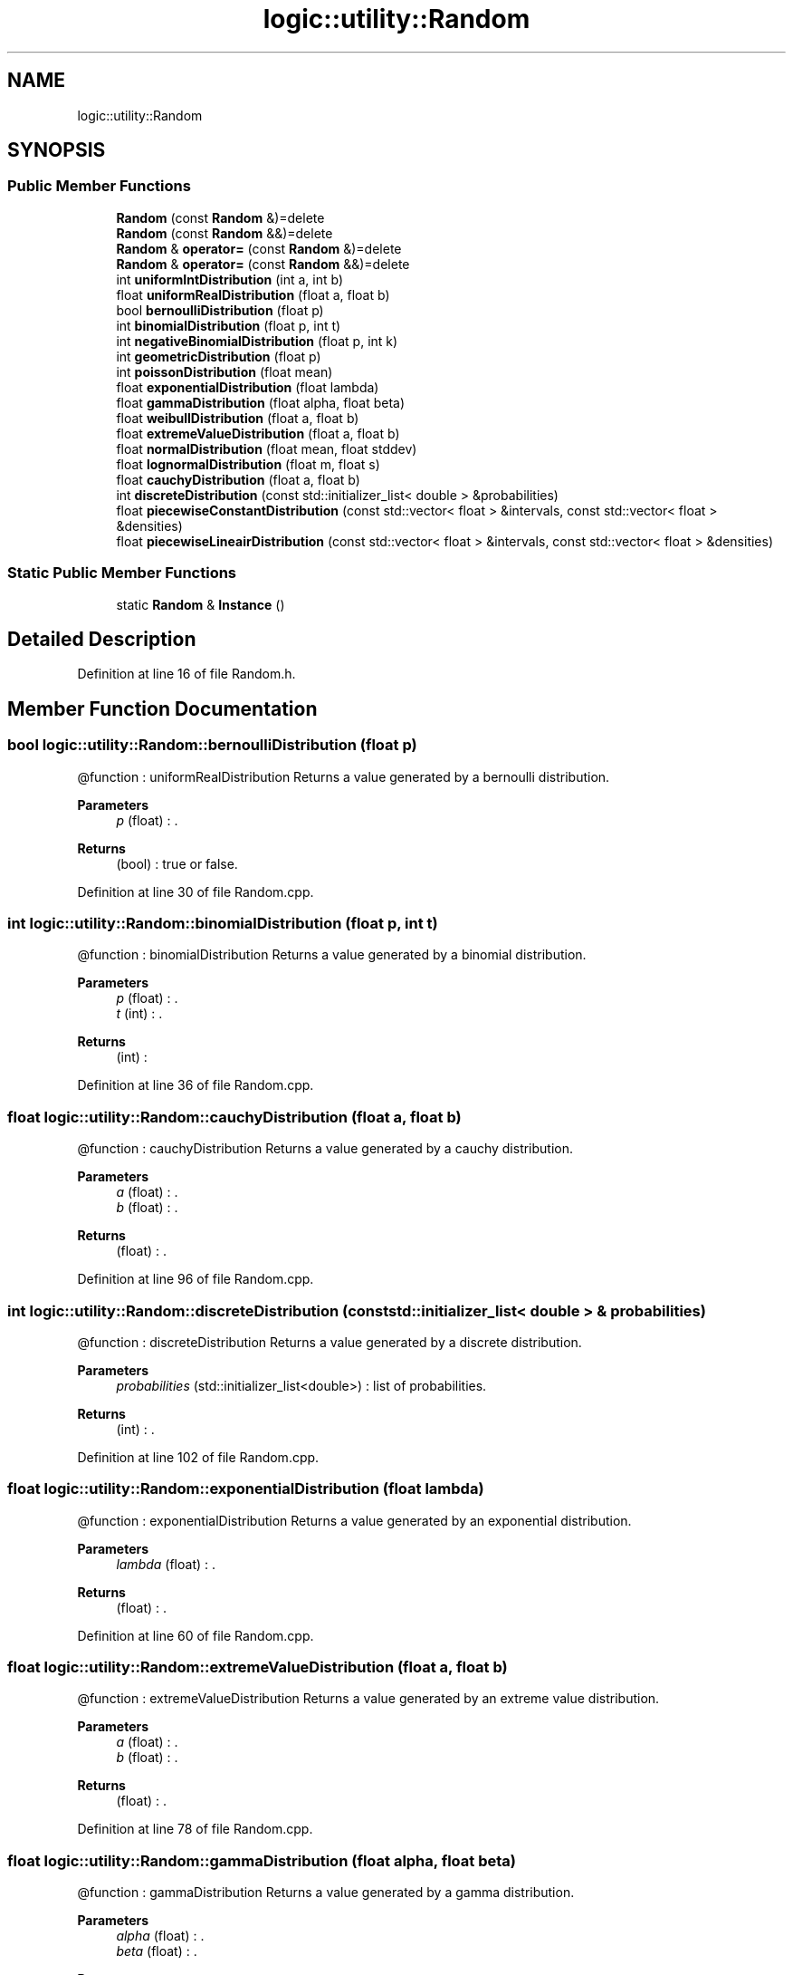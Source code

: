 .TH "logic::utility::Random" 3 "Tue Jan 11 2022" "Doxygen Test" \" -*- nroff -*-
.ad l
.nh
.SH NAME
logic::utility::Random
.SH SYNOPSIS
.br
.PP
.SS "Public Member Functions"

.in +1c
.ti -1c
.RI "\fBRandom\fP (const \fBRandom\fP &)=delete"
.br
.ti -1c
.RI "\fBRandom\fP (const \fBRandom\fP &&)=delete"
.br
.ti -1c
.RI "\fBRandom\fP & \fBoperator=\fP (const \fBRandom\fP &)=delete"
.br
.ti -1c
.RI "\fBRandom\fP & \fBoperator=\fP (const \fBRandom\fP &&)=delete"
.br
.ti -1c
.RI "int \fBuniformIntDistribution\fP (int a, int b)"
.br
.ti -1c
.RI "float \fBuniformRealDistribution\fP (float a, float b)"
.br
.ti -1c
.RI "bool \fBbernoulliDistribution\fP (float p)"
.br
.ti -1c
.RI "int \fBbinomialDistribution\fP (float p, int t)"
.br
.ti -1c
.RI "int \fBnegativeBinomialDistribution\fP (float p, int k)"
.br
.ti -1c
.RI "int \fBgeometricDistribution\fP (float p)"
.br
.ti -1c
.RI "int \fBpoissonDistribution\fP (float mean)"
.br
.ti -1c
.RI "float \fBexponentialDistribution\fP (float lambda)"
.br
.ti -1c
.RI "float \fBgammaDistribution\fP (float alpha, float beta)"
.br
.ti -1c
.RI "float \fBweibullDistribution\fP (float a, float b)"
.br
.ti -1c
.RI "float \fBextremeValueDistribution\fP (float a, float b)"
.br
.ti -1c
.RI "float \fBnormalDistribution\fP (float mean, float stddev)"
.br
.ti -1c
.RI "float \fBlognormalDistribution\fP (float m, float s)"
.br
.ti -1c
.RI "float \fBcauchyDistribution\fP (float a, float b)"
.br
.ti -1c
.RI "int \fBdiscreteDistribution\fP (const std::initializer_list< double > &probabilities)"
.br
.ti -1c
.RI "float \fBpiecewiseConstantDistribution\fP (const std::vector< float > &intervals, const std::vector< float > &densities)"
.br
.ti -1c
.RI "float \fBpiecewiseLineairDistribution\fP (const std::vector< float > &intervals, const std::vector< float > &densities)"
.br
.in -1c
.SS "Static Public Member Functions"

.in +1c
.ti -1c
.RI "static \fBRandom\fP & \fBInstance\fP ()"
.br
.in -1c
.SH "Detailed Description"
.PP 
Definition at line 16 of file Random\&.h\&.
.SH "Member Function Documentation"
.PP 
.SS "bool logic::utility::Random::bernoulliDistribution (float p)"
@function : uniformRealDistribution Returns a value generated by a bernoulli distribution\&. 
.PP
\fBParameters\fP
.RS 4
\fIp\fP (float) : \&. 
.RE
.PP
\fBReturns\fP
.RS 4
(bool) : true or false\&. 
.RE
.PP

.PP
Definition at line 30 of file Random\&.cpp\&.
.SS "int logic::utility::Random::binomialDistribution (float p, int t)"
@function : binomialDistribution Returns a value generated by a binomial distribution\&. 
.PP
\fBParameters\fP
.RS 4
\fIp\fP (float) : \&. 
.br
\fIt\fP (int) : \&. 
.RE
.PP
\fBReturns\fP
.RS 4
(int) : 
.RE
.PP

.PP
Definition at line 36 of file Random\&.cpp\&.
.SS "float logic::utility::Random::cauchyDistribution (float a, float b)"
@function : cauchyDistribution Returns a value generated by a cauchy distribution\&. 
.PP
\fBParameters\fP
.RS 4
\fIa\fP (float) : \&. 
.br
\fIb\fP (float) : \&. 
.RE
.PP
\fBReturns\fP
.RS 4
(float) : \&. 
.RE
.PP

.PP
Definition at line 96 of file Random\&.cpp\&.
.SS "int logic::utility::Random::discreteDistribution (const std::initializer_list< double > & probabilities)"
@function : discreteDistribution Returns a value generated by a discrete distribution\&. 
.PP
\fBParameters\fP
.RS 4
\fIprobabilities\fP (std::initializer_list<double>) : list of probabilities\&. 
.RE
.PP
\fBReturns\fP
.RS 4
(int) : \&. 
.RE
.PP

.PP
Definition at line 102 of file Random\&.cpp\&.
.SS "float logic::utility::Random::exponentialDistribution (float lambda)"
@function : exponentialDistribution Returns a value generated by an exponential distribution\&. 
.PP
\fBParameters\fP
.RS 4
\fIlambda\fP (float) : \&. 
.RE
.PP
\fBReturns\fP
.RS 4
(float) : \&. 
.RE
.PP

.PP
Definition at line 60 of file Random\&.cpp\&.
.SS "float logic::utility::Random::extremeValueDistribution (float a, float b)"
@function : extremeValueDistribution Returns a value generated by an extreme value distribution\&. 
.PP
\fBParameters\fP
.RS 4
\fIa\fP (float) : \&. 
.br
\fIb\fP (float) : \&. 
.RE
.PP
\fBReturns\fP
.RS 4
(float) : \&. 
.RE
.PP

.PP
Definition at line 78 of file Random\&.cpp\&.
.SS "float logic::utility::Random::gammaDistribution (float alpha, float beta)"
@function : gammaDistribution Returns a value generated by a gamma distribution\&. 
.PP
\fBParameters\fP
.RS 4
\fIalpha\fP (float) : \&. 
.br
\fIbeta\fP (float) : \&. 
.RE
.PP
\fBReturns\fP
.RS 4
(float) : \&. 
.RE
.PP

.PP
Definition at line 66 of file Random\&.cpp\&.
.SS "int logic::utility::Random::geometricDistribution (float p)"
@function : geometricDistribution Returns a value generated by a geometric distribution\&. 
.PP
\fBParameters\fP
.RS 4
\fIp\fP (float) : \&. 
.RE
.PP
\fBReturns\fP
.RS 4
(int) : \&. 
.RE
.PP

.PP
Definition at line 48 of file Random\&.cpp\&.
.SS "float logic::utility::Random::lognormalDistribution (float m, float s)"
@function : lognormalDistribution Returns a value generated by a lognormal distribution\&. 
.PP
\fBParameters\fP
.RS 4
\fIm\fP (float) : \&. 
.br
\fIs\fP (float) : \&. 
.RE
.PP
\fBReturns\fP
.RS 4
(float) : \&. 
.RE
.PP

.PP
Definition at line 90 of file Random\&.cpp\&.
.SS "int logic::utility::Random::negativeBinomialDistribution (float p, int k)"
@function : negativeBinomialDistribution Returns a value generated by a negative binomial distribution\&. 
.PP
\fBParameters\fP
.RS 4
\fIp\fP (float) : \&. 
.br
\fIt\fP (int) : \&. 
.RE
.PP
\fBReturns\fP
.RS 4
(int) : \&. 
.RE
.PP

.PP
Definition at line 42 of file Random\&.cpp\&.
.SS "float logic::utility::Random::normalDistribution (float mean, float stddev)"
@function : normalDistribution Returns a value generated by a normal distribution\&. 
.PP
\fBParameters\fP
.RS 4
\fImean\fP (float) : \&. 
.br
\fIstddev\fP (float) : \&. 
.RE
.PP
\fBReturns\fP
.RS 4
(float) : \&. 
.RE
.PP

.PP
Definition at line 84 of file Random\&.cpp\&.
.SS "float logic::utility::Random::piecewiseConstantDistribution (const std::vector< float > & intervals, const std::vector< float > & densities)"
@function : piecewiseConstantDistribution Returns a value generated by a piecewise constant distribution\&. 
.PP
\fBParameters\fP
.RS 4
\fIintervals\fP (std::vector<float>) : list of the intervals\&. 
.br
\fIdensities\fP (std::vector<float>) : list of the densities (for the intervals)\&. 
.RE
.PP
\fBReturns\fP
.RS 4
(float) : random float from between one of the ranges in the intervals\&. 
.RE
.PP

.PP
Definition at line 108 of file Random\&.cpp\&.
.SS "float logic::utility::Random::piecewiseLineairDistribution (const std::vector< float > & intervals, const std::vector< float > & densities)"
@function : piecewiseLineairDistribution Returns a value generated by a piecewise lineair distribution\&. 
.PP
\fBParameters\fP
.RS 4
\fIintervals\fP (std::vector<float>) : list of the intervals\&. 
.br
\fIdensities\fP (std::vector<float>) : list of the densities (for the intervals)\&. 
.RE
.PP
\fBReturns\fP
.RS 4
(float) : random float from between one of the ranges in the intervals\&. 
.RE
.PP

.PP
Definition at line 115 of file Random\&.cpp\&.
.SS "int logic::utility::Random::poissonDistribution (float mean)"
@function : poissonDistribution Returns a value generated by a poisson distribution\&. 
.PP
\fBParameters\fP
.RS 4
\fImean\fP (float) : \&. 
.RE
.PP
\fBReturns\fP
.RS 4
(int) : \&. 
.RE
.PP

.PP
Definition at line 54 of file Random\&.cpp\&.
.SS "int logic::utility::Random::uniformIntDistribution (int a, int b)"
@function : uniformIntDistribution Returns a value generated by a uniform integer distribution\&. 
.PP
\fBParameters\fP
.RS 4
\fIa\fP (int) : left range\&. 
.br
\fIb\fP (int) : right range\&. 
.RE
.PP
\fBReturns\fP
.RS 4
(int) : random integer in the range between a and b\&. 
.RE
.PP

.PP
Definition at line 18 of file Random\&.cpp\&.
.SS "float logic::utility::Random::uniformRealDistribution (float a, float b)"
@function : uniformRealDistribution Returns a value generated by a uniform real distribution\&. 
.PP
\fBParameters\fP
.RS 4
\fIa\fP (float) : left range\&. 
.br
\fIb\fP (float) : right range\&. 
.RE
.PP
\fBReturns\fP
.RS 4
(float) : random float in the range between a and b\&. 
.RE
.PP

.PP
Definition at line 24 of file Random\&.cpp\&.
.SS "float logic::utility::Random::weibullDistribution (float a, float b)"
@function : weibullDistribution Returns a value generated by a weibull distribution\&. 
.PP
\fBParameters\fP
.RS 4
\fIa\fP (float) : \&. 
.br
\fIb\fP (float) : \&. 
.RE
.PP
\fBReturns\fP
.RS 4
(float) : \&. 
.RE
.PP

.PP
Definition at line 72 of file Random\&.cpp\&.

.SH "Author"
.PP 
Generated automatically by Doxygen for Doxygen Test from the source code\&.
